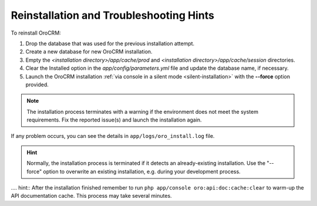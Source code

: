 .. _reinstall:


Reinstallation and Troubleshooting Hints
----------------------------------------

To reinstall |main_app_in_this_topic|:

1. Drop the database that was used for the previous installation attempt.
2. Create a new database for new |main_app_in_this_topic| installation.
3. Empty the *<installation directory>/app/cache/prod* and *<installation directory>/app/cache/session* directories.
4. Clear the Installed option in the *app/config/parameters.yml* file and update the database name, if necessary.
5. Launch the |main_app_in_this_topic| installation :ref:`via console in a silent mode <silent-installation>` with the **--force** option provided.

.. note:: The installation process terminates with a warning if the environment does not meet the system requirements. Fix the reported issue(s) and launch the installation again.

If any problem occurs, you can see the details in ``app/logs/oro_install.log`` file.

.. hint:: Normally, the installation process is terminated if it detects an already-existing installation. Use the "--force" option to overwrite an existing installation, e.g. during your development process.

.... hint:: After the installation finished remember to run ``php app/console oro:api:doc:cache:clear`` to warm-up the API documentation cache. This process may take several minutes.

.. |main_app_in_this_topic| replace:: OroCRM
